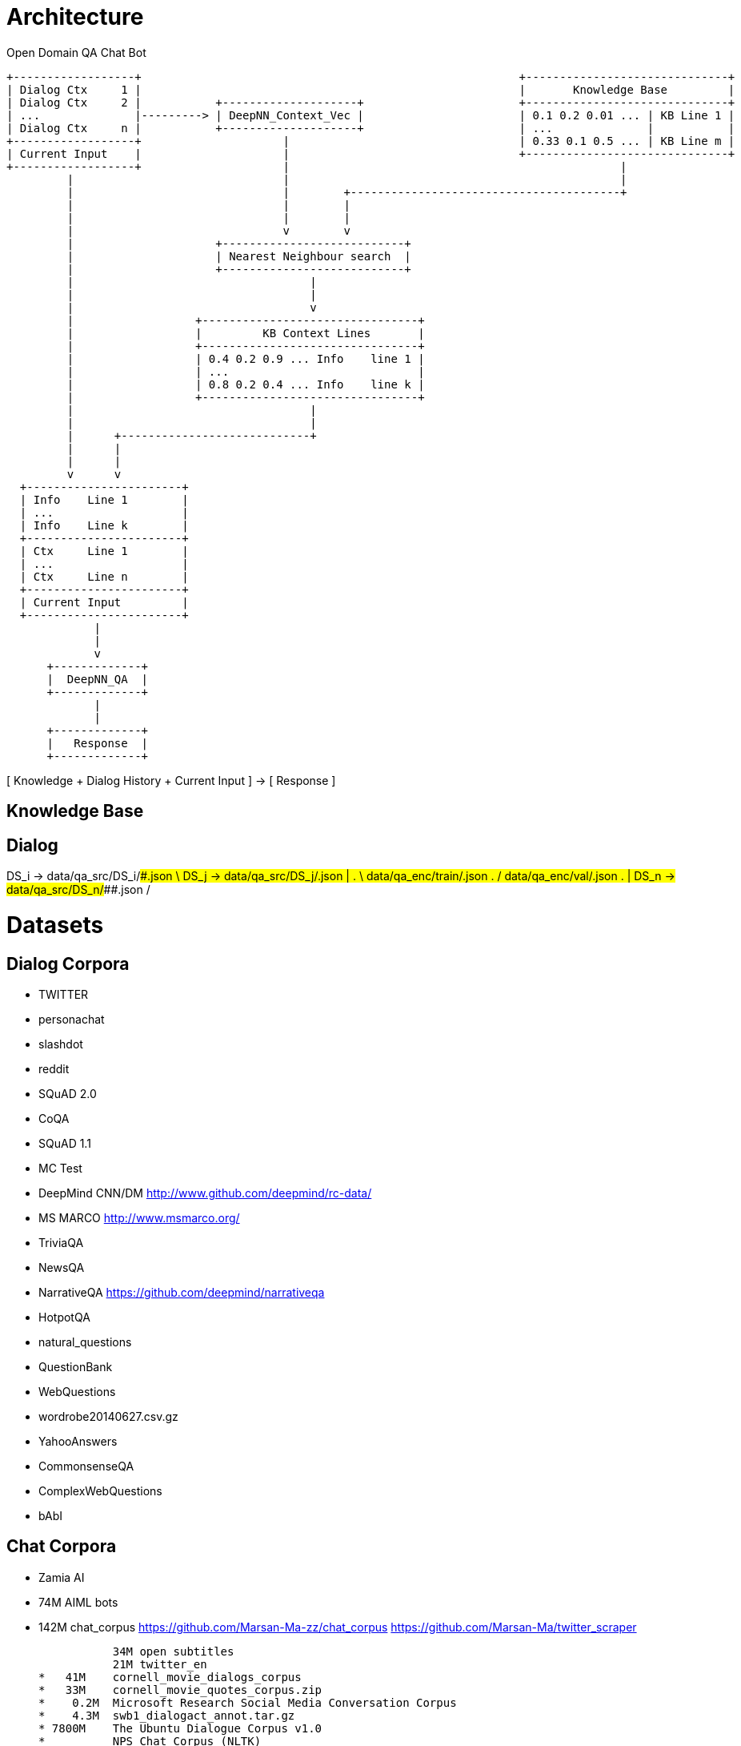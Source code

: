 
Architecture
============

Open Domain QA Chat Bot

                        +------------------+                                                        +------------------------------+
                        | Dialog Ctx     1 |                                                        |       Knowledge Base         |
                        | Dialog Ctx     2 |           +--------------------+                       +------------------------------+
                        | ...              |---------> | DeepNN_Context_Vec |                       | 0.1 0.2 0.01 ... | KB Line 1 |
                        | Dialog Ctx     n |           +--------------------+                       | ...              |           |
                        +------------------+                     |                                  | 0.33 0.1 0.5 ... | KB Line m |
                        | Current Input    |                     |                                  +------------------------------+
                        +------------------+                     |                                                 | 
                                 |                               |                                                 |
                                 |                               |        +----------------------------------------+
                                 |                               |        |
                                 |                               |        |
                                 |                               v        v
                                 |                     +---------------------------+          
                                 |                     | Nearest Neighbour search  |
                                 |                     +---------------------------+
                                 |                                   |
                                 |                                   |
                                 |                                   v
                                 |                  +--------------------------------+
                                 |                  |         KB Context Lines       |
                                 |                  +--------------------------------+
                                 |                  | 0.4 0.2 0.9 ... Info    line 1 |
                                 |                  | ...                            |
                                 |                  | 0.8 0.2 0.4 ... Info    line k |
                                 |                  +--------------------------------+
                                 |                                   |
                                 |                                   |
                                 |      +----------------------------+
                                 |      |                             
                                 |      |                             
                                 v      v
                          +-----------------------+
                          | Info    Line 1        |
                          | ...                   |
                          | Info    Line k        |
                          +-----------------------+
                          | Ctx     Line 1        |
                          | ...                   |
                          | Ctx     Line n        |
                          +-----------------------+
                          | Current Input         |
                          +-----------------------+
                                     | 
                                     |
                                     v
                              +-------------+
                              |  DeepNN_QA  |
                              +-------------+
                                     |
                                     |
                              +-------------+
                              |   Response  |
                              +-------------+


[ Knowledge + Dialog History + Current Input ] -> [ Response ]


Knowledge Base
--------------



Dialog
------

DS_i -> data/qa_src/DS_i/#########.json  \
DS_j -> data/qa_src/DS_j/#########.json  | 
     .                                    \  data/qa_enc/train/#########.json
     .                                    /  data/qa_enc/val/#########.json
     .                                   |
DS_n -> data/qa_src/DS_n/#########.json  /





Datasets
========

Dialog Corpora
--------------

* TWITTER
* personachat
* slashdot
* reddit

* SQuAD 2.0
* CoQA
* SQuAD 1.1
* MC Test
* DeepMind CNN/DM http://www.github.com/deepmind/rc-data/
* MS MARCO http://www.msmarco.org/
* TriviaQA
* NewsQA 
* NarrativeQA https://github.com/deepmind/narrativeqa
* HotpotQA
* natural_questions
* QuestionBank
* WebQuestions
* wordrobe20140627.csv.gz
* YahooAnswers
* CommonsenseQA
* ComplexWebQuestions
* bAbI

Chat Corpora
------------

*          Zamia AI
*   74M    AIML bots
*  142M    chat_corpus
           https://github.com/Marsan-Ma-zz/chat_corpus
           https://github.com/Marsan-Ma/twitter_scraper

           34M open subtitles
           21M twitter_en
*   41M    cornell_movie_dialogs_corpus
*   33M    cornell_movie_quotes_corpus.zip
*    0.2M  Microsoft Research Social Media Conversation Corpus
*    4.3M  swb1_dialogact_annot.tar.gz
* 7800M    The Ubuntu Dialogue Corpus v1.0
*          NPS Chat Corpus (NLTK)
*          Internet archive Twitter stream https://archive.org/search.php?query=collection%3Atwitterstream&sort=-publicdate&page=2
*   58M    chatterbot-logs

Knowledge
---------

* WikiData
* conceptnet5
* framenet_v15
* HappyDB
* linkedgeodata
* nell
* opencyc
* SemLink
* SUMO
* UMBEL
* weather
* wordnet

AI Architecture Survey
----------------------

* OpenAI GPT-2
    * How to build a State-of-the-Art Conversational AI with Transfer Learning
      https://medium.com/huggingface/how-to-build-a-state-of-the-art-conversational-ai-with-transfer-learning-2d818ac26313
    
* BERT
  https://arxiv.org/pdf/1901.08634.pdf
* How does TF's universal sentence encoder work?
* Transformer https://arxiv.org/pdf/1706.03762.pdf
  https://www.tensorflow.org/alpha/tutorials/sequences/transformer
* SDNet https://arxiv.org/pdf/1812.03593.pdf


